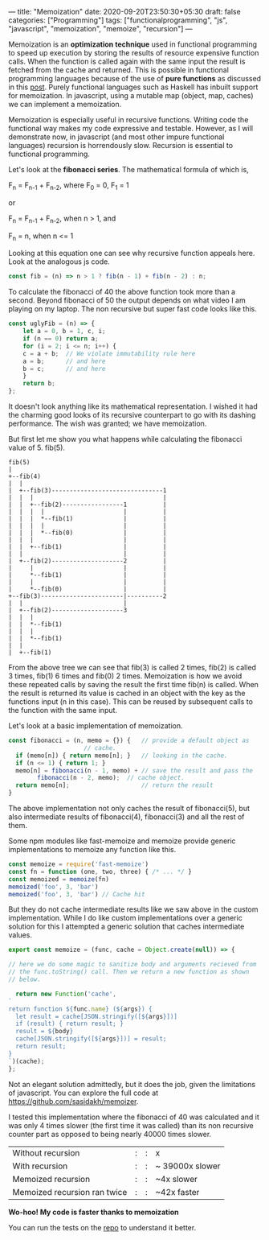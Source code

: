 ---
title: "Memoization"
date: 2020-09-20T23:50:30+05:30
draft: false
categories: ["Programming"]
tags: ["functionalprogramming", "js", "javascript", "memoization", "memoize", "recursion"]
---

Memoization is an *optimization technique* used in functional
programming to speed up execution by storing the results of resource
expensive function calls. When the function is called again with the
same input the result is fetched from the cache and returned. This is
possible in functional programming languages because of the use of
*pure functions* as discussed in this [[https://akhilsasidharan.in/posts/functional-programming/][post]]. Purely functional
languages such as Haskell has inbuilt support for memoization. In
javascript, using a mutable map (object, map, caches) we can implement
a memoization.

Memoization is especially useful in recursive functions. Writing code
the functional way makes my code expressive and testable. However, as
I will demonstrate now, in javascript (and most other impure
functional languages) recursion is horrendously slow. Recursion is
essential to functional programming.

Let's look at the *fibonacci series*. The mathematical formula of
which is,

F_{n} = F_{n-1} + F_{n-2}, where F_{0} = 0, F_{1} = 1

or

F_{n} = F_{n-1} + F_{n-2}, when n > 1, and

F_{n} = n, when n <= 1

Looking at this equation one can see why recursive function appeals
here. Look at the analogous js code.
#+Name: EgFibRec
#+BEGIN_SRC js
  const fib = (n) => n > 1 ? fib(n - 1) + fib(n - 2) : n;
#+END_SRC
To calculate the fibonacci of 40 the above function took more than a
second. Beyond fibonacci of 50 the output depends on what video I am
playing on my laptop. The non recursive but super fast code looks like
this.
#+Name: EgFib
#+BEGIN_SRC js
  const uglyFib = (n) => {
      let a = 0, b = 1, c, i;
      if (n == 0) return a;
      for (i = 2; i <= n; i++) {
	  c = a + b;  // We violate immutability rule here
	  a = b;      // and here
	  b = c;      // and here
      }
      return b;
  };
#+END_SRC
It doesn't look anything like its mathematical representation. I
wished it had the charming good looks of its recursive counterpart to
go with its dashing performance. The wish was granted; we
have memoization.

But first let me show you what happens while calculating the fibonacci
value of 5. fib(5).

#+Name: Fib5Tree
#+BEGIN_SRC ditaa
fib(5)
|
+--fib(4)
|  |
|  +--fib(3)-------------------------------1
|  |  |                                    |
|  |  +--fib(2)-----------------1          |    
|  |  |  |                      |          |
|  |  |  *--fib(1)              |          |
|  |  |  |                      |          |
|  |  |  *--fib(0)              |          |
|  |  |                         |          |
|  |  +--fib(1)                 |          |
|  |                            |          |
|  +--fib(2)--------------------2          |
|     |                         |          |  
|     *--fib(1)                 |          | 
|     |                         |          |
|     *--fib(0)                 |          |
+--fib(3)-----------------------|----------2
|  |                            |
|  +--fib(2)--------------------3
|  |  |
|  |  *--fib(1)
|  |  |
|  |  *--fib(1)
|  |
|  +--fib(1)
#+END_SRC
From the above tree we can see that fib(3) is called 2 times, fib(2)
is called 3 times, fib(1) 6 times and fib(0) 2 times. Memoization is
how we avoid these repeated calls by saving the result the first time
fib(n) is called. When the result is returned its value is cached in
an object with the key as the functions input (n in this case). This
can be reused by subsequent calls to the function with the same input.

Let's look at a basic implementation of memoization.
#+Name: EgMemoizedFib
#+BEGIN_SRC js
  const fibonacci = (n, memo = {}) {   // provide a default object as
				       // cache.
    if (memo[n]) { return memo[n]; }   // looking in the cache.
    if (n <= 1) { return 1; }
    memo[n] = fibonacci(n - 1, memo) + // save the result and pass the
	      fibonacci(n - 2, memo);  // cache object.
    return memo[n];                    // return the result
  }
#+END_SRC

The above implementation not only caches the result of fibonacci(5),
but also intermediate results of fibonacci(4), fibonacci(3) and all
the rest of them.

Some npm modules like fast-memoize and memoize provide generic
implementations to memoize any function like this.
#+Name: EgMemoizedFib
#+BEGIN_SRC js
  const memoize = require('fast-memoize')
  const fn = function (one, two, three) { /* ... */ }
  const memoized = memoize(fn)
  memoized('foo', 3, 'bar')
  memoized('foo', 3, 'bar') // Cache hit
#+END_SRC
But they do not cache intermediate results like we saw above in the
custom implementation. While I do like custom implementations over a
generic solution for this I attempted a generic solution that caches
intermediate values. 

#+Name: EgMemoizedFib
#+BEGIN_SRC js
  export const memoize = (func, cache = Object.create(null)) => {

  // here we do some magic to sanitize body and arguments recieved from
  // the func.toString() call. Then we return a new function as shown
  // below.

    return new Function('cache',
  `
  return function ${func.name} (${args}) {
    let result = cache[JSON.stringify([${args}])]
    if (result) { return result; }
    result = ${body}
    cache[JSON.stringify([${args}])] = result;
    return result;
  }
  `)(cache);
  };
#+END_SRC
Not an elegant solution admittedly, but it does the job, given the
limitations of javascript. You can explore the full code at
https://github.com/sasidakh/memoizer.

I tested this implementation where the fibonacci of 40 was calculated
and it was only 4 times slower (the first time it was called) than its
non recursive counter part as opposed to being nearly 40000 times
slower.
| Without recursion            | : | : | x               |
| With recursion               | : | : | ~ 39000x slower |
| Memoized recursion           | : | : | ~4x slower      |
| Memoized recursion ran twice | : | : | ~42x faster     |

*Wo-hoo! My code is faster thanks to memoization*

You can run the tests on the [[https://github.com/sasidakh/memoizer][repo]] to understand it better.
